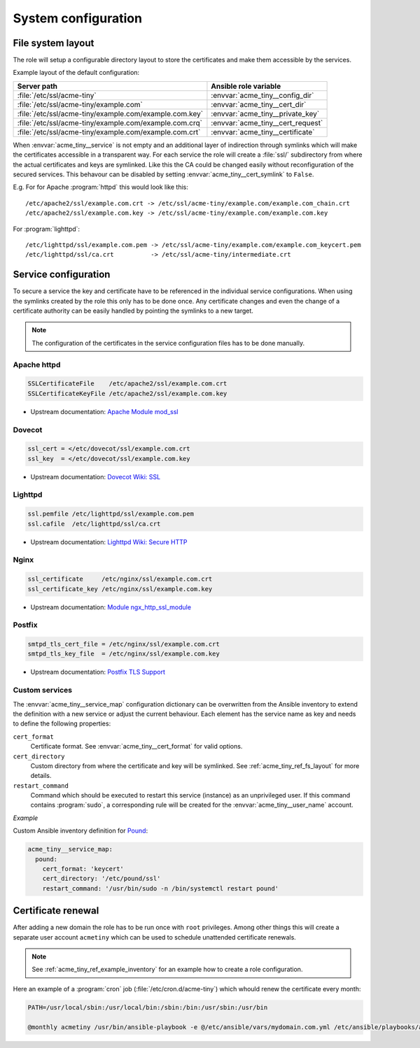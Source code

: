 System configuration
====================

.. _acme_tiny_ref_fs_layout:


File system layout
------------------

The role will setup a configurable directory layout to store the certificates
and make them accessible by the services.

Example layout of the default configuration:

======================================================= ==================================
Server path                                             Ansible role variable
======================================================= ==================================
:file:`/etc/ssl/acme-tiny`                              :envvar:`acme_tiny__config_dir`
:file:`/etc/ssl/acme-tiny/example.com`                  :envvar:`acme_tiny__cert_dir`
:file:`/etc/ssl/acme-tiny/example.com/example.com.key`  :envvar:`acme_tiny__private_key`
:file:`/etc/ssl/acme-tiny/example.com/example.com.crq`  :envvar:`acme_tiny__cert_request`
:file:`/etc/ssl/acme-tiny/example.com/example.com.crt`  :envvar:`acme_tiny__certificate`
======================================================= ==================================

When :envvar:`acme_tiny__service` is not empty and an additional layer of
indirection through symlinks which will make the certificates accessible in
a transparent way. For each service the role will create a :file:`ssl/`
subdirectory from where the actual certificates and keys are symlinked. Like
this the CA could be changed easily without reconfiguration of the secured
services. This behavour can be disabled by setting
:envvar:`acme_tiny__cert_symlink` to ``False``.

E.g. For for Apache :program:`httpd` this would look like this::

    /etc/apache2/ssl/example.com.crt -> /etc/ssl/acme-tiny/example.com/example.com_chain.crt
    /etc/apache2/ssl/example.com.key -> /etc/ssl/acme-tiny/example.com/example.com.key

For :program:`lighttpd`::

    /etc/lighttpd/ssl/example.com.pem -> /etc/ssl/acme-tiny/example.com/example.com_keycert.pem
    /etc/lighttpd/ssl/ca.crt          -> /etc/ssl/acme-tiny/intermediate.crt


.. _acme_tiny_ref_service_cfg:

Service configuration
---------------------

To secure a service the key and certificate have to be referenced in the
individual service configurations. When using the symlinks created by the role
this only has to be done once. Any certificate changes and even the change of
a certificate authority can be easily handled by pointing the symlinks to a
new target.

.. note:: The configuration of the certificates in the service configuration
          files has to be done manually.


.. _acme_tiny_ref_apache_cfg:

Apache httpd
~~~~~~~~~~~~

.. code-block:: apacheconf

    SSLCertificateFile    /etc/apache2/ssl/example.com.crt
    SSLCertificateKeyFile /etc/apache2/ssl/example.com.key

- Upstream documentation:
  `Apache Module mod_ssl <https://httpd.apache.org/docs/2.4/mod/mod_ssl.html>`_


.. _acme_tiny_ref_dovecot_cfg:

Dovecot
~~~~~~~

.. code-block:: text

    ssl_cert = </etc/dovecot/ssl/example.com.crt
    ssl_key  = </etc/dovecot/ssl/example.com.key

- Upstream documentation:
  `Dovecot Wiki: SSL <https://wiki.dovecot.org/SSL>`_


.. _acme_tiny_ref_lighttpd:

Lighttpd
~~~~~~~~

.. code-block:: lighty

    ssl.pemfile /etc/lighttpd/ssl/example.com.pem
    ssl.cafile  /etc/lighttpd/ssl/ca.crt

- Upstream documentation:
  `Lighttpd Wiki: Secure HTTP <https://redmine.lighttpd.net/projects/lighttpd/wiki/Docs_SSL>`_


.. _acme_tiny_ref_nginx:

Nginx
~~~~~

.. code-block:: nginx

    ssl_certificate     /etc/nginx/ssl/example.com.crt
    ssl_certificate_key /etc/nginx/ssl/example.com.key

- Upstream documentation:
  `Module ngx_http_ssl_module <https://nginx.org/en/docs/http/ngx_http_ssl_module.html>`_


.. _acme_tiny_ref_postfix:

Postfix
~~~~~~~

.. code-block:: text

    smtpd_tls_cert_file = /etc/nginx/ssl/example.com.crt
    smtpd_tls_key_file  = /etc/nginx/ssl/example.com.key

- Upstream documentation:
  `Postfix TLS Support <http://www.postfix.org/TLS_README.html>`_


.. _acme_tiny_ref_custom_svc:

Custom services
~~~~~~~~~~~~~~~

The :envvar:`acme_tiny__service_map` configuration dictionary can be
overwritten from the Ansible inventory to extend the definition with a new
service or adjust the current behaviour. Each element has the service
name as key and needs to define the following properties:

``cert_format``
  Certificate format. See :envvar:`acme_tiny__cert_format` for valid
  options.

``cert_directory``
  Custom directory from where the certificate and key will be symlinked.
  See :ref:`acme_tiny_ref_fs_layout` for more details.

``restart_command``
  Command which should be executed to restart this service (instance) as an
  unprivileged user. If this command contains :program:`sudo`, a corresponding
  rule will be created for the :envvar:`acme_tiny__user_name` account.

*Example*

Custom Ansible inventory definition for `Pound <https://www.apsis.ch/pound.html>`_:

.. code-block:: yaml

    acme_tiny__service_map:
      pound:
        cert_format: 'keycert'
        cert_directory: '/etc/pound/ssl'
        restart_command: '/usr/bin/sudo -n /bin/systemctl restart pound'


.. _acme_tiny_ref_cert_renewal:

Certificate renewal
-------------------

After adding a new domain the role has to be run once with ``root``
privileges. Among other things this will create a separate user account
``acmetiny`` which can be used to schedule unattended certificate renewals.

.. note:: See :ref:`acme_tiny_ref_example_inventory` for an example how to
          create a role configuration.

Here an example of a :program:`cron` job (:file:`/etc/cron.d/acme-tiny`)
which whould renew the certificate every month:

.. code-block:: shell

    PATH=/usr/local/sbin:/usr/local/bin:/sbin:/bin:/usr/sbin:/usr/bin

    @monthly acmetiny /usr/bin/ansible-playbook -e @/etc/ansible/vars/mydomain.com.yml /etc/ansible/playbooks/acme_tiny.yml >/dev/null

..
 Local Variables:
 mode: rst
 ispell-local-dictionary: "american"
 End:
